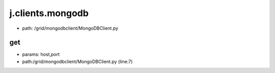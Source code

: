 
j.clients.mongodb
=================


* path: /grid/mongodbclient/MongoDBClient.py


get
---


* params: host,port
* path:/grid/mongodbclient/MongoDBClient.py (line:7)


